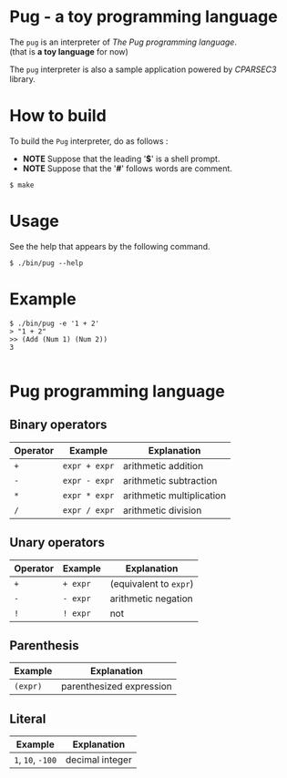 # -*- coding: utf-8-unix -*-
#+STARTUP: showall indent

* Pug - a toy programming language

The ~pug~ is an interpreter of /The Pug programming language/.\\
(that is *a toy language* for now)

The ~pug~ interpreter is also a sample application powered by /CPARSEC3/
library.

* How to build
To build the ~Pug~ interpreter, do as follows :
- *NOTE* Suppose that the leading '*$*' is a shell prompt.
- *NOTE* Suppose that the '*#*' follows words are comment.

#+begin_src shell
$ make
#+end_src

* Usage
See the help that appears by the following command.
#+begin_src shell
$ ./bin/pug --help
#+end_src

* Example
#+begin_src shell
$ ./bin/pug -e '1 + 2'
> "1 + 2"
>> (Add (Num 1) (Num 2))
3

#+end_src

* Pug programming language

** Binary operators
| Operator | Example       | Explanation               |
|----------+---------------+---------------------------|
| ~+~      | ~expr + expr~ | arithmetic addition       |
| ~-~      | ~expr - expr~ | arithmetic subtraction    |
| ~*~      | ~expr * expr~ | arithmetic multiplication |
| ~/~      | ~expr / expr~ | arithmetic division       |

** Unary operators
| Operator | Example  | Explanation            |
|----------+----------+------------------------|
| ~+~      | ~+ expr~ | (equivalent to ~expr~) |
| ~-~      | ~- expr~ | arithmetic negation    |
| ~!~      | ~! expr~ | not                    |

** Parenthesis
| Example  | Explanation              |
|----------+--------------------------|
| ~(expr)~ | parenthesized expression |

** Literal
| Example           | Explanation     |
|-------------------+-----------------|
| ~1~, ~10~, ~-100~ | decimal integer |
